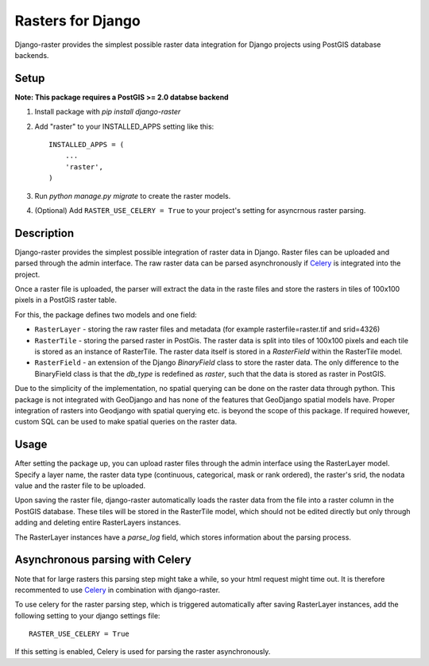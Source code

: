 Rasters for Django
==================

Django-raster provides the simplest possible raster data integration for Django projects using PostGIS database backends.

Setup
-----
**Note: This package requires a PostGIS >= 2.0 databse backend**

1. Install package with `pip install django-raster`

2. Add "raster" to your INSTALLED_APPS setting like this::

        INSTALLED_APPS = (
            ...
            'raster',
        )

3. Run `python manage.py migrate` to create the raster models.

4. (Optional) Add ``RASTER_USE_CELERY = True`` to your project's setting for asyncrnous raster parsing.

Description
-----------
Django-raster provides the simplest possible integration of raster
data in Django. Raster files can be uploaded and parsed through the admin interface. The raw raster data can be parsed asynchronously if `Celery <http://celeryproject.org/>`_ is integrated into the project.

Once a raster file is uploaded, the parser will extract the data in the raste files and store the rasters in tiles of 100x100 pixels in a PostGIS raster table. 

For this, the package defines two models and one field:

* ``RasterLayer`` - storing the raw raster files and metadata (for example rasterfile=raster.tif and srid=4326)

* ``RasterTile`` - storing the parsed raster in PostGis. The raster data is split into tiles of 100x100 pixels and each tile is stored as an instance of RasterTile. The raster data itself is stored in a *RasterField* within the RasterTile model.

* ``RasterField`` - an extension of the Django `BinaryField` class to store the raster data. The only difference to the BinaryField class is that the *db_type* is redefined as *raster*, such that the data is stored as raster in PostGIS.

Due to the simplicity of the implementation, no spatial querying can be done on the raster data through python. This package is not integrated with GeoDjango and has none of the features that GeoDjango spatial models have. Proper integration of rasters into Geodjango with spatial querying etc. is beyond the scope of this package. If required however, custom SQL can be used to make spatial queries on the raster data.

Usage
-----
After setting the package up, you can upload raster files through the admin interface using the RasterLayer model. Specify a layer name, the raster data type (continuous, categorical, mask or rank ordered), the raster's srid, the nodata value and the raster file to be uploaded.

Upon saving the raster file, django-raster automatically loads the raster data from the file into a raster column in the PostGIS database. These tiles will be stored in the RasterTile model, which should not be edited directly but only through adding and deleting entire RasterLayers instances.

The RasterLayer instances have a *parse_log* field, which stores information about the parsing process.

Asynchronous parsing with Celery
--------------------------------
Note that for large rasters this parsing step might take a while, so your html request might time out. It is therefore recommented to use `Celery <http://celeryproject.org/>`_ in combination with django-raster.

To use celery for the raster parsing step, which is triggered automatically after saving RasterLayer instances, add the following setting to your django settings file::

        RASTER_USE_CELERY = True

If this setting is enabled, Celery is used for parsing the raster asynchronously.
